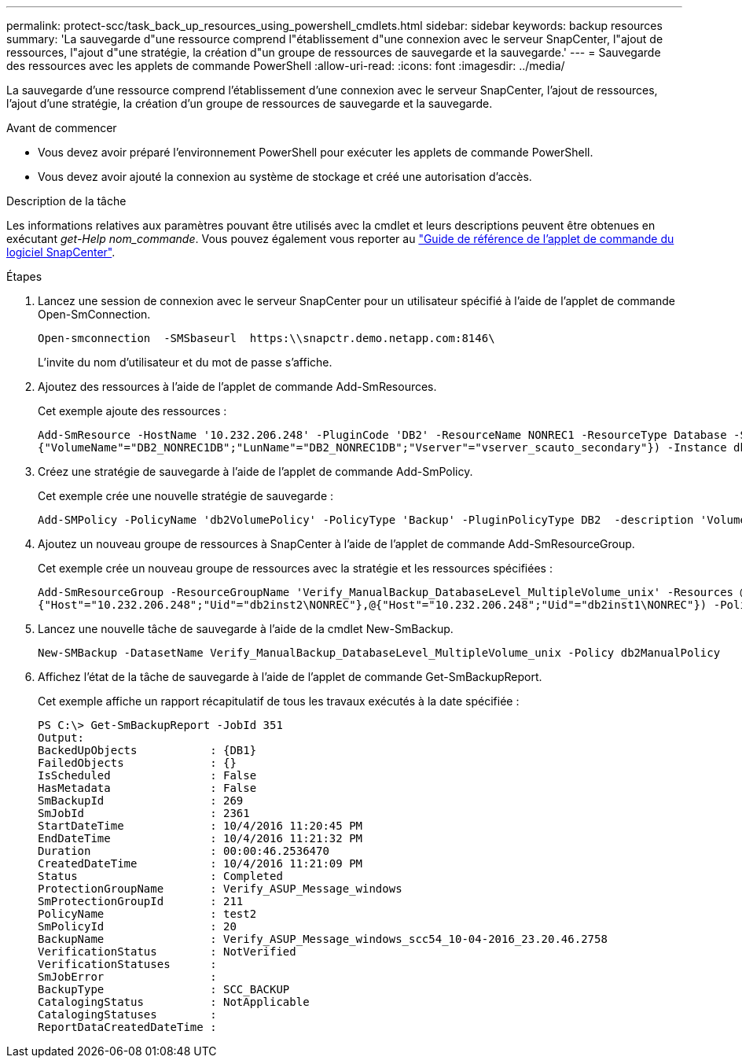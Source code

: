 ---
permalink: protect-scc/task_back_up_resources_using_powershell_cmdlets.html 
sidebar: sidebar 
keywords: backup resources 
summary: 'La sauvegarde d"une ressource comprend l"établissement d"une connexion avec le serveur SnapCenter, l"ajout de ressources, l"ajout d"une stratégie, la création d"un groupe de ressources de sauvegarde et la sauvegarde.' 
---
= Sauvegarde des ressources avec les applets de commande PowerShell
:allow-uri-read: 
:icons: font
:imagesdir: ../media/


[role="lead"]
La sauvegarde d'une ressource comprend l'établissement d'une connexion avec le serveur SnapCenter, l'ajout de ressources, l'ajout d'une stratégie, la création d'un groupe de ressources de sauvegarde et la sauvegarde.

.Avant de commencer
* Vous devez avoir préparé l'environnement PowerShell pour exécuter les applets de commande PowerShell.
* Vous devez avoir ajouté la connexion au système de stockage et créé une autorisation d'accès.


.Description de la tâche
Les informations relatives aux paramètres pouvant être utilisés avec la cmdlet et leurs descriptions peuvent être obtenues en exécutant _get-Help nom_commande_. Vous pouvez également vous reporter au https://library.netapp.com/ecm/ecm_download_file/ECMLP2886205["Guide de référence de l'applet de commande du logiciel SnapCenter"^].

.Étapes
. Lancez une session de connexion avec le serveur SnapCenter pour un utilisateur spécifié à l'aide de l'applet de commande Open-SmConnection.
+
[listing]
----
Open-smconnection  -SMSbaseurl  https:\\snapctr.demo.netapp.com:8146\
----
+
L'invite du nom d'utilisateur et du mot de passe s'affiche.

. Ajoutez des ressources à l'aide de l'applet de commande Add-SmResources.
+
Cet exemple ajoute des ressources :

+
[listing]
----
Add-SmResource -HostName '10.232.206.248' -PluginCode 'DB2' -ResourceName NONREC1 -ResourceType Database -StorageFootPrint ( @
{"VolumeName"="DB2_NONREC1DB";"LunName"="DB2_NONREC1DB";"Vserver"="vserver_scauto_secondary"}) -Instance db2inst1
----
. Créez une stratégie de sauvegarde à l'aide de l'applet de commande Add-SmPolicy.
+
Cet exemple crée une nouvelle stratégie de sauvegarde :

+
[listing]
----
Add-SMPolicy -PolicyName 'db2VolumePolicy' -PolicyType 'Backup' -PluginPolicyType DB2  -description 'VolumePolicy'
----
. Ajoutez un nouveau groupe de ressources à SnapCenter à l'aide de l'applet de commande Add-SmResourceGroup.
+
Cet exemple crée un nouveau groupe de ressources avec la stratégie et les ressources spécifiées :

+
[listing]
----
Add-SmResourceGroup -ResourceGroupName 'Verify_ManualBackup_DatabaseLevel_MultipleVolume_unix' -Resources @(@
{"Host"="10.232.206.248";"Uid"="db2inst2\NONREC"},@{"Host"="10.232.206.248";"Uid"="db2inst1\NONREC"}) -Policies db2ManualPolicy
----
. Lancez une nouvelle tâche de sauvegarde à l'aide de la cmdlet New-SmBackup.
+
[listing]
----
New-SMBackup -DatasetName Verify_ManualBackup_DatabaseLevel_MultipleVolume_unix -Policy db2ManualPolicy
----
. Affichez l'état de la tâche de sauvegarde à l'aide de l'applet de commande Get-SmBackupReport.
+
Cet exemple affiche un rapport récapitulatif de tous les travaux exécutés à la date spécifiée :

+
[listing]
----
PS C:\> Get-SmBackupReport -JobId 351
Output:
BackedUpObjects           : {DB1}
FailedObjects             : {}
IsScheduled               : False
HasMetadata               : False
SmBackupId                : 269
SmJobId                   : 2361
StartDateTime             : 10/4/2016 11:20:45 PM
EndDateTime               : 10/4/2016 11:21:32 PM
Duration                  : 00:00:46.2536470
CreatedDateTime           : 10/4/2016 11:21:09 PM
Status                    : Completed
ProtectionGroupName       : Verify_ASUP_Message_windows
SmProtectionGroupId       : 211
PolicyName                : test2
SmPolicyId                : 20
BackupName                : Verify_ASUP_Message_windows_scc54_10-04-2016_23.20.46.2758
VerificationStatus        : NotVerified
VerificationStatuses      :
SmJobError                :
BackupType                : SCC_BACKUP
CatalogingStatus          : NotApplicable
CatalogingStatuses        :
ReportDataCreatedDateTime :
----

